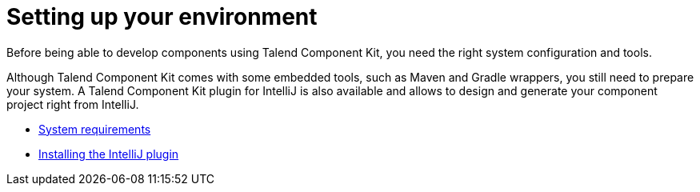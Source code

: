 = Setting up your environment
:page-partial:
:page-documentationindex-index: 3000
:page-documentationindex-label: Setup
:page-documentationindex-icon: cog
:page-documentationindex-description: Install the right tools and set up your environment
:description: Learn about the prerequisites and tools you need to install to develop components using Talend Component Kit
:keywords: install, installation, setup, requirements, tool

Before being able to develop components using Talend Component Kit, you need the right system configuration and tools.

Although Talend Component Kit comes with some embedded tools, such as Maven and Gradle wrappers, you still need to prepare your system. A Talend Component Kit plugin for IntelliJ is also available and allows to design and generate your component project right from IntelliJ.

* xref:system-prerequisites.adoc[System requirements]
* xref:installing-talend-intellij-plugin.adoc[Installing the IntelliJ plugin]
